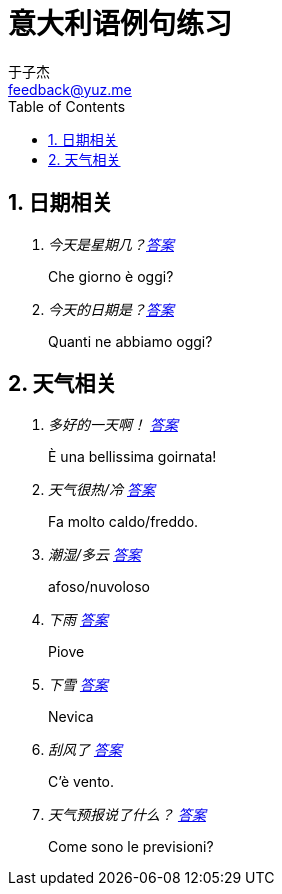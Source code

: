 = 意大利语例句练习
:author: 于子杰
:email: feedback@yuz.me
:toc: left
:numbered:
:linkcss:
:stylesheet: mystyle.css

== 日期相关

[qanda]
今天是星期几？link:#[答案]::
Che giorno è oggi?
今天的日期是？link:#[答案]::
Quanti ne abbiamo oggi?

== 天气相关

[qanda]
多好的一天啊！ link:#[答案]::
È una bellissima goirnata!

天气很热/冷 link:#[答案]::
Fa molto caldo/freddo.

潮湿/多云 link:#[答案]::
afoso/nuvoloso

下雨 link:#[答案]::
Piove

下雪 link:#[答案]::
Nevica

刮风了 link:#[答案]::
C'è vento.

天气预报说了什么？ link:#[答案]::
Come sono le previsioni?
